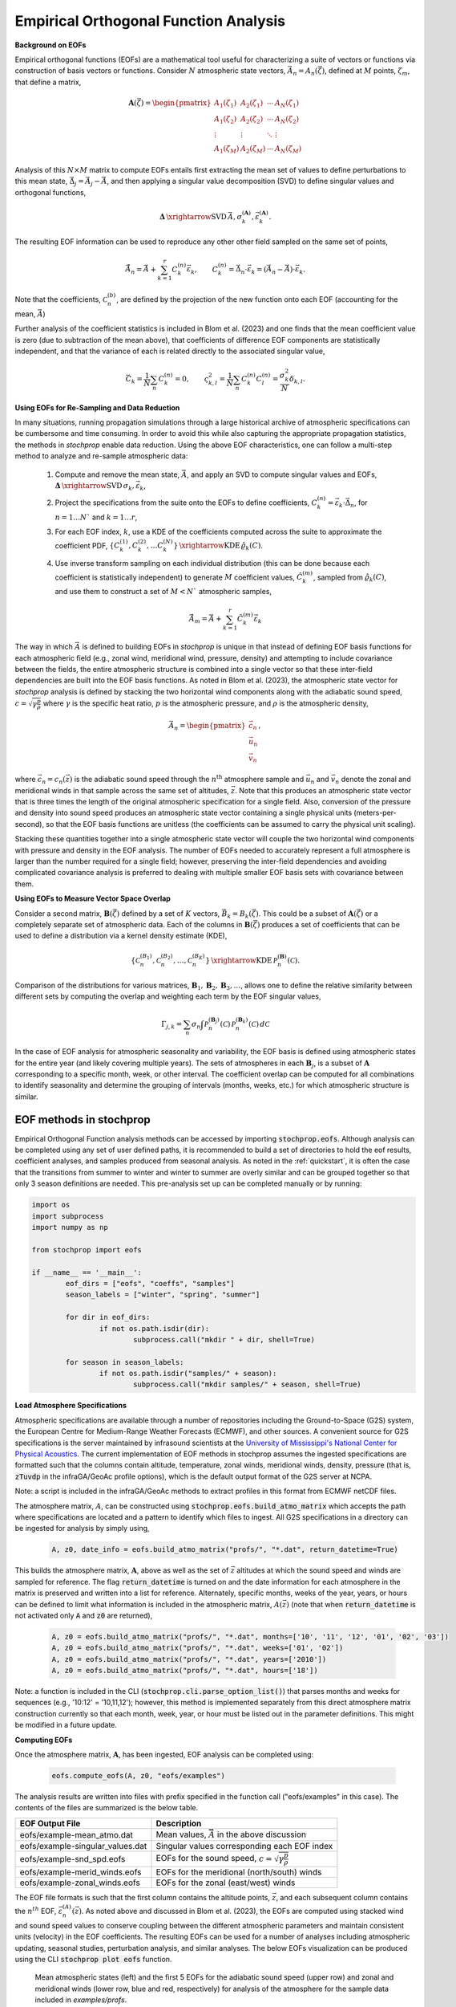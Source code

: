 .. _eofs:

=======================================
Empirical Orthogonal Function Analysis
=======================================

**Background on EOFs**

Empirical orthogonal functions (EOFs) are a mathematical tool useful for characterizing a suite of vectors or functions via construction of basis vectors or functions.  Consider :math:`N` atmospheric state vectors, :math:`\vec{A}_n = A_n (\vec{\zeta})`, defined at :math:`M` points, :math:`\zeta_m`, that define a matrix,

.. math::
	\mathbf{A} \left( \vec{\zeta} \right) = 
    \begin{pmatrix}
    A_1 \left( \zeta_1 \right) & A_2 \left( \zeta_1 \right) 	& \cdots 	& A_N \left( \zeta_1 \right) \\
    A_1 \left( \zeta_2 \right) & A_2 \left( \zeta_2 \right) 	& \cdots 	& A_N \left( \zeta_2 \right) \\
    \vdots 				& \vdots					& \ddots	& \vdots 	 \\
    A_1 \left( \zeta_M \right) & A_2 \left( \zeta_M \right)	& \cdots 	& A_N \left( \zeta_M \right)
    \end{pmatrix}
    
Analysis of this :math:`N \times M` matrix to compute EOFs entails first extracting the mean set of values to define perturbations to this mean state, :math:`\vec{\Delta}_j = \vec{A}_j - \bar{\vec{A}}`, and then applying a singular value decomposition (SVD) to define singular values and orthogonal functions,

.. math::
    \mathbf{\Delta}
    \, \xrightarrow{\text{SVD}} \, 
    \bar{\vec{A}}, \sigma_k^{(\mathbf{A})}, \vec{\varepsilon}_k^{(\mathbf{A})}.

The resulting EOF information can be used to reproduce any other other field sampled on the same set of points,

.. math::
	
	\tilde{\vec{A}}_n = \bar{\vec{A}} + \sum_{k = 1}^r{C_k^{(n)} \vec{\varepsilon}_k}, \quad \quad C_k^{(n)} = \vec{\Delta}_n \cdot \vec{\varepsilon}_k = \left( \vec{A}_n - \bar{\vec{A}} \right) \cdot \vec{\varepsilon}_k.
	
Note that the coefficients, :math:`\mathcal{C}_n^{(b)}`, are defined by the projection of the new function onto each EOF (accounting for the mean, :math:`\bar{\vec{A}}`)

Further analysis of the coefficient statistics is included in Blom et al. (2023) and one finds that the mean coefficient value is zero (due to subtraction of the mean above), that coefficients of difference EOF components are statistically independent, and that the variance of each is related directly to the associated singular value,

.. math::

	\bar{C}_k = \frac{1}{N} \sum_n{C_k^{(n)}} = 0, \quad \quad \varsigma_{k,l}^2 = \frac{1}{N} \sum_n{C_k^{(n)} C_l^{(n)}} = \frac{\sigma_k^2}{N} \delta_{k,l}.


**Using EOFs for Re-Sampling and Data Reduction**

In many situations, running propagation simulations through a large historical archive of atmospheric specifications can be cumbersome and time consuming.  In order to avoid this while also capturing the appropriate propagation statistics, the methods in *stochprop* enable data reduction.  Using the above EOF characteristics, one can follow a multi-step method to analyze and re-sample atmospheric data:

    1. Compute and remove the mean state, :math:`\bar{\vec{A}}`, and apply an SVD to compute singular values and EOFs, :math:`\mathbf{\Delta} \, \xrightarrow{\text{SVD}} \, \sigma_k, \vec{\varepsilon}_k`,

    2. Project the specifications from the suite onto the EOFs to define coefficients, :math:`C_k^{(n)} = \vec{\varepsilon}_k \cdot \vec{\Delta}_n`, for :math:`n = 1 \ldots N`` and :math:`k = 1 \ldots r`,

    3. For each EOF index, :math:`k`, use a KDE of the coefficients computed across the suite to approximate the coefficient PDF, :math:`\left\{ C_k^{(1)}, C_k^{(2)}, \ldots C_k^{(N)} \right\} \, \xrightarrow{\text{KDE}} \, \hat{\varrho}_k \left( C \right)`.

    4. Use inverse transform sampling on each individual distribution (this can be done because each coefficient is statistically independent) to generate :math:`M` coefficient values, :math:`\hat{C}_k^{(m)}`, sampled from :math:`\hat{\varrho}_k \left( C \right)`, and use them to construct a set of :math:`M < N`` atmospheric samples,

		.. math:: 

			\hat{\vec{A}}_m = \bar{\vec{A}} + \sum_{k = 1}^r{\hat{C}_k^{(m)} \vec{\varepsilon}_k}    


The way in which :math:`\vec{A}` is defined to building EOFs in *stochprop* is unique in that instead of defining EOF basis functions for each atmospheric field (e.g., zonal wind, meridional wind, pressure, density) and attempting to include covariance between the fields, the entire atmospheric structure is combined into a single vector so that these inter-field dependencies are built into the EOF basis functions.  As noted in Blom et al. (2023), the atmospheric state vector for *stochprop* analysis is defined by stacking the two horizontal wind components along with the adiabatic sound speed, :math:`c = \sqrt{ \gamma \frac{p}{\rho}}` where :math:`\gamma` is the specific heat ratio, :math:`p` is the atmospheric pressure, and :math:`\rho` is the atmospheric density,

	.. math::

		\vec{A}_n = \begin{pmatrix} \vec{c}_n \\ \vec{u}_n \\ \vec{v}_n \end{pmatrix},

where :math:`\vec{c}_n = c_n \left( \vec{z} \right)` is the adiabatic sound speed through the :math:`n^\text{th}` atmosphere sample and :math:`\vec{u}_n` and :math:`\vec{v}_n` denote the zonal and meridional winds in that sample  across the same set of altitudes, :math:`\vec{z}`.  Note that this produces an atmospheric state vector that is three times the length of the original atmospheric specification for a single field. Also, conversion of the pressure and density into sound speed produces an atmospheric state vector containing a single physical units (meters-per-second), so that the EOF basis functions are unitless (the coefficients can be assumed to carry the physical unit scaling).  

Stacking these quantities together into a single atmospheric state vector will couple the two horizontal wind components with pressure and density in the EOF analysis.  The number of EOFs needed to accurately represent a full atmosphere is larger than the number required for a single field; however, preserving the inter-field dependencies and avoiding complicated covariance analysis is preferred to dealing with multiple smaller EOF basis sets with covariance between them.

**Using EOFs to Measure Vector Space Overlap**


Consider a second matrix, :math:`\mathbf{B} \left( \vec{\zeta} \right)` defined by a set of :math:`K` vectors, :math:`\vec{B}_k = B_k \left( \vec{\zeta} \right)`.  This could be a subset of :math:`\mathbf{A}\left( \vec{\zeta} \right)` or a completely separate set of atmospheric data.  Each of the columns in :math:`\mathbf{B}\left( \vec{\zeta} \right)` produces a set of coefficients that can be used to define a distribution via a kernel density estimate (KDE),

.. math::
    \left\{ \mathcal{C}_n^{(B_1)},  \mathcal{C}_n^{(B_2)}, \ldots, \mathcal{C}_n^{(B_K)} \right\}
	\, \xrightarrow{\text{KDE}} \,
	\mathcal{P}_n^{(\mathbf{B})} \left( \mathcal{C} \right).

Comparison of the distributions for various matrices, :math:`\mathbf{B}_1, \mathbf{B}_2, \mathbf{B}_3, \ldots`, allows one to define the relative similarity between different sets by computing the overlap and weighting each term by the EOF singular values,

.. math::
	 \Gamma_{j,k}  =  \sum_n{ \sigma_n \int{\mathcal{P}_n^{(\mathbf{B}_j)} \left( \mathcal{C} \right) \, \mathcal{P}_n^{(\mathbf{B}_k)} \left( \mathcal{C} \right) \, d \mathcal{C} }}

In the case of EOF analysis for atmospheric seasonality and variability, the EOF basis is defined using atmospheric states for the entire year (and likely covering multiple years).  The sets of atmospheres in each :math:`\mathbf{B}_j`, is a subset of :math:`\mathbf{A}` corresponding to a specific month, week, or other interval.  The coefficient overlap can be computed for all combinations to identify seasonality and determine the grouping of intervals (months, weeks, etc.) for which atmospheric structure is similar.


************************
EOF methods in stochprop
************************
Empirical Orthogonal Function analysis methods can be accessed by importing :code:`stochprop.eofs`.  Although analysis can be completed using any set of user defined paths, it is recommended to build a set of directories to hold the eof results, coefficient analyses, and samples produced from seasonal analysis.  As noted in the :ref:`quickstart`, it is often the case that the transitions from summer to winter and winter to summer are overly similar and can be grouped together so that only 3 season definitions are needed.  This pre-analysis set up can be completed manually or by running:

.. code-block:: python

	import os
	import subprocess
	import numpy as np

	from stochprop import eofs

	if __name__ == '__main__':
		eof_dirs = ["eofs", "coeffs", "samples"]
		season_labels = ["winter", "spring", "summer"]

		for dir in eof_dirs:
			if not os.path.isdir(dir):
				subprocess.call("mkdir " + dir, shell=True)

		for season in season_labels:
			if not os.path.isdir("samples/" + season):
				subprocess.call("mkdir samples/" + season, shell=True)

**Load Atmosphere Specifications**

Atmospheric specifications are available through a number of repositories including the Ground-to-Space (G2S) system, the European Centre for Medium-Range Weather Forecasts (ECMWF), and other sources.  A convenient source for G2S specifications is the server maintained by infrasound scientists at the `University of Mississippi's National Center for Physical Acoustics <https://g2s.ncpa.olemiss.edu/>`_.  The current implementation of EOF methods in stochprop assumes the ingested specifications are formatted such that the columns contain altitude, temperature, zonal winds, meridional winds, density, pressure (that is, :code:`zTuvdp` in the infraGA/GeoAc profile options), which is the default output format of the G2S server at NCPA.  

Note: a script is included in the infraGA/GeoAc methods to extract profiles in this format from ECMWF netCDF files.

The atmosphere matrix, :math:`A`, can be constructed using :code:`stochprop.eofs.build_atmo_matrix` which accepts the path where specifications are located and a pattern to identify which files to ingest. 	All G2S specifications in a directory can be ingested for analysis by simply using,

	.. code-block:: python

		A, z0, date_info = eofs.build_atmo_matrix("profs/", "*.dat", return_datetime=True)

This builds the atmosphere matrix, :math:`\mathbf{A}`, above as well as the set of :math:`\vec{z}` altitudes at which the sound speed and winds are sampled for reference.  The flag :code:`return_datetime` is turned on and the date information for each atmosphere in the matrix is preserved and written into a list for reference.  Alternately, specific months, weeks of the year, years, or hours can be defined to limit what information is included in the atmospheric matrix, :math:`A(\vec{z})` (note that when :code:`return_datetime` is not activated only :code:`A` and :code:`z0` are returned),

	.. code-block:: python

		A, z0 = eofs.build_atmo_matrix("profs/", "*.dat", months=['10', '11', '12', '01', '02', '03'])
		A, z0 = eofs.build_atmo_matrix("profs/", "*.dat", weeks=['01', '02'])
		A, z0 = eofs.build_atmo_matrix("profs/", "*.dat", years=['2010'])
		A, z0 = eofs.build_atmo_matrix("profs/", "*.dat", hours=['18'])

Note: a function is included in the CLI (:code:`stochprop.cli.parse_option_list()`) that parses months and weeks for sequences (e.g., '10:12' = '10,11,12'); however, this method is implemented separately from this direct atmosphere matrix construction currently so that each month, week, year, or hour must be listed out in the parameter definitions.  This might be modified in a future update.

**Computing EOFs**

Once the atmosphere matrix, :math:`\mathbf{A}`, has been ingested, EOF analysis can be completed using:

	.. code-block:: python
		
		eofs.compute_eofs(A, z0, "eofs/examples")
		
The analysis results are written into files with prefix specified in the function call ("eofs/examples" in this case).  The contents of the files are summarized is the below table.

+--------------------------------------+-------------------------------------------------------------------------------------------+
| EOF Output File                      | Description                                                                               |
+======================================+===========================================================================================+
| eofs/example-mean_atmo.dat           | Mean values, :math:`\bar{\vec{A}}` in the above discussion                                |
+--------------------------------------+-------------------------------------------------------------------------------------------+
| eofs/example-singular_values.dat     | Singular values corresponding each EOF index                                              |
+--------------------------------------+-------------------------------------------------------------------------------------------+
| eofs/example-snd_spd.eofs            | EOFs for the sound speed, :math:`c = \sqrt{ \gamma \frac{p}{\rho}}`                       |
+--------------------------------------+-------------------------------------------------------------------------------------------+
| eofs/example-merid_winds.eofs        | EOFs for the meridional (north/south) winds                                               |
+--------------------------------------+-------------------------------------------------------------------------------------------+
| eofs/example-zonal_winds.eofs        | EOFs for the zonal (east/west) winds                                                      |
+--------------------------------------+-------------------------------------------------------------------------------------------+

The EOF file formats is such that the first column contains the altitude points, :math:`\vec{z}`, and each subsequent column contains the :math:`n^{th}` EOF, :math:`\vec{\varepsilon}_n^{(A)} \left( \vec{z} \right)`.  As noted above and discussed in Blom et al. (2023), the EOFs are computed using stacked wind and sound speed values to conserve coupling between the different atmospheric parameters and maintain consistent units (velocity) in the EOF coefficients.  The resulting EOFs can be used for a number of analyses including atmospheric updating, seasonal studies, perturbation analysis, and similar analyses.  The below EOFs visualization can be produced using the CLI :code:`stochprop plot eofs` function.

    .. figure:: _static/_images/winter_eofs.png
        :width: 600px
        :align: center
        :figclass: align-center
    
    Mean atmospheric states (left) and the first 5 EOFs for the adiabatic sound speed (upper row) and zonal and meridional winds (lower row, blue and red, respectively) for analysis of the atmosphere for the sample data included in *examples/profs*.


------------------------------------------------------------
Compute Coefficients and Using EOFs to Determine Seasonality
------------------------------------------------------------

As detailed in the :ref:`quickstart`, at mid-latitude locations, the effective sound speed trends can be used to identify seasonality; however, near the equator or poles (and as a general secondary check to ensure robust seasonal trends are identified), seasonal trends can be identified using the EOFs for the entire calendar year.  Coefficient sets can be defined for individual months, weeks, or other sub-intervals, using the :code:`stochprop.eofs.compute_coeffs` function.  For identification of seasonality by month, the coefficient sets are first computed for each individual month using:

.. code-block:: python

	for m in range(52):
        Am, zm, _ = eofs.build_atmo_matrix(atmo_dir, pattern=atmo_pattern, prof_format=atmo_format, weeks=['%02d' % (m + 1)])
        eofs.compute_coeffs(Am, zm, eofs_path, coeff_path + ".week_{:02d}".format(m + 1), eof_cnt=eof_cnt)



The resulting coefficient sets are analyzed using :code:`stochprop.eofs.compute_overlap` to identify how similar various week-to-week combinations are:

.. code-block:: python

    overlap = eofs.compute_overlap(coeffs, eof_cnt=eof_cnt)    
    eofs.compute_seasonality("coeffs/example-overlap.npy", "eofs/example", "coeffs/example")

The output of this analysis is a dendrogram identifying those months that are most similar.  In the below result, the summer season extends from week 20 to 33 and winter covers weeks 38 -- 52 and 1 -- 14 (full discussion in the :ref:`quickstart`).

.. figure:: _static/_images/example_all-seasonality.png
    :width: 400px
    :align: center
    :alt: alternate text
    :figclass: align-center
    
    Clustering analysis on coefficient overlap is used to identify which weeks share common atmospheric structure

----------------------
Command Line interface
----------------------

A command line interface (CLI) for the EOF methods is also included and can be utilized more easily as summarized in the :ref:`quickstart`.  The EOF methods are included in the statistics methods, :code:`stochprop stats` and the usage info can be summarized using the :code:`--help` (or :code:`-h`) option:

	.. code-block:: console

		Usage: stochprop stats [OPTIONS] COMMAND [ARGS]...

		  stochprop stats - Atmospheric statistics methods using Empirical Orthogonal
		  Function (EOF) and related analysis methods.

		Options:
		  -h, --help  Show this message and exit.

		Commands:
		  build-eofs     Build EOFs via an SVD
		  coeff-overlap  Compute EOF coefficient overlap to identify seasonality
		  eof-coeffs     Compute EOF coefficients
		  perturb        Construct perturbed atmospheric models
		  sample-eofs    Sample EOF coefficient KDEs to generate atmosphere realizations

The above tasks (loading atmospheric data and building EOFs) can be accomplished with just a few command line calls.  The construction of results directories is still needed, but the actual EOF analysis can be completed via:

	.. code-block:: none

		stochprop stats build-eofs --atmo-dir profs/ --eofs-path eofs/example_all
		stochprop stats eof-coeffs --atmo-dir profs/ --eofs-path eofs/example_all --run-all-weeks True --coeff-path coeffs/example_all --eof-cnt 50
		stochprop stats coeff-overlap --eofs-path eofs/example_all --coeff-path coeffs/example_all --eof-cnt 50

